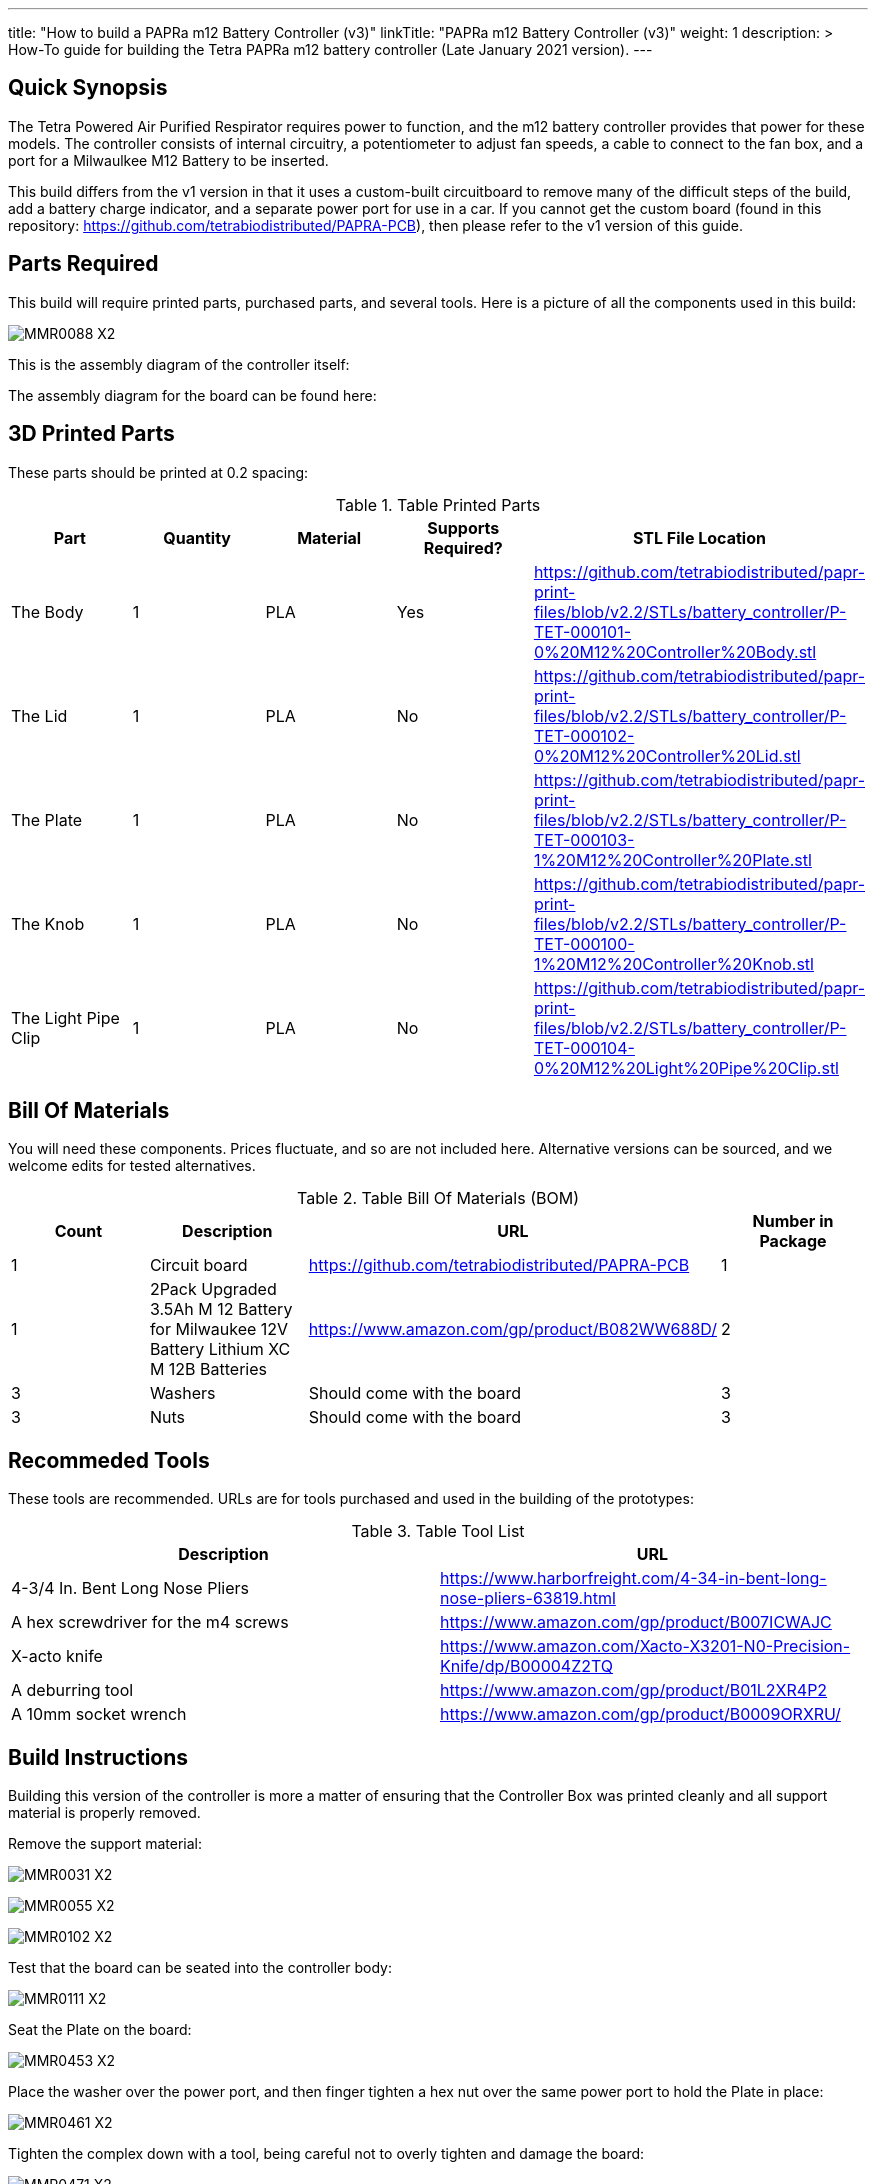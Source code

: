 ---
title: "How to build a PAPRa m12 Battery Controller (v3)"
linkTitle: "PAPRa m12 Battery Controller (v3)"
weight: 1
description: >
  How-To guide for building the Tetra PAPRa m12 battery controller (Late January 2021 version).
---

== Quick Synopsis

The Tetra Powered Air Purified Respirator requires power to function, and the m12 battery controller provides that power for these models.  The controller consists of internal circuitry, a potentiometer to adjust fan speeds, a cable to connect to the fan box, and a port for a Milwaulkee M12 Battery to be inserted.

This build differs from the v1 version in that it uses a custom-built circuitboard to remove many of the difficult steps of the build, add a battery charge indicator, and a separate power port for use in a car.  If you cannot get the custom board (found in this repository: https://github.com/tetrabiodistributed/PAPRA-PCB), then please refer to the v1 version of this guide.

== Parts Required

This build will require printed parts, purchased parts, and several tools.  Here is a picture of all the components used in this build:

image:https://photos.smugmug.com/Tetra-Testing/Tetra-PAPRa-Build-Party-31-Jan-2021/i-7W25d6J/0/ca9a585b/X2/_MMR0088-X2.jpg[]

This is the assembly diagram of the controller itself:

The assembly diagram for the board can be found here:

## 3D Printed Parts

These parts should be printed at 0.2 spacing:

.Table Printed Parts
|===
| Part | Quantity | Material | Supports Required? | STL File Location

| The Body
| 1 
| PLA
| Yes
| https://github.com/tetrabiodistributed/papr-print-files/blob/v2.2/STLs/battery_controller/P-TET-000101-0%20M12%20Controller%20Body.stl

| The Lid
| 1 
| PLA
| No
| https://github.com/tetrabiodistributed/papr-print-files/blob/v2.2/STLs/battery_controller/P-TET-000102-0%20M12%20Controller%20Lid.stl

| The Plate
| 1 
| PLA
| No
| https://github.com/tetrabiodistributed/papr-print-files/blob/v2.2/STLs/battery_controller/P-TET-000103-1%20M12%20Controller%20Plate.stl

| The Knob
| 1 
| PLA
| No
| https://github.com/tetrabiodistributed/papr-print-files/blob/v2.2/STLs/battery_controller/P-TET-000100-1%20M12%20Controller%20Knob.stl

| The Light Pipe Clip
| 1 
| PLA
| No
| https://github.com/tetrabiodistributed/papr-print-files/blob/v2.2/STLs/battery_controller/P-TET-000104-0%20M12%20Light%20Pipe%20Clip.stl

|===

## Bill Of Materials

You will need these components.  Prices fluctuate, and so are not included here.  Alternative versions can be sourced, and we welcome edits for tested alternatives.

.Table Bill Of Materials (BOM)
|===
| Count | Description | URL | Number in Package 

| 1
| Circuit board
| https://github.com/tetrabiodistributed/PAPRA-PCB
| 1

| 1 
| 2Pack Upgraded 3.5Ah M 12 Battery for Milwaukee 12V Battery Lithium XC M 12B Batteries 
| https://www.amazon.com/gp/product/B082WW688D/ 
| 2 

| 3
| Washers
| Should come with the board
| 3

| 3
| Nuts
| Should come with the board
| 3

|===

## Recommeded Tools

These tools are recommended. URLs are for tools purchased and used in the building of the prototypes:

.Table Tool List
|===
| Description | URL

| 4-3/4 In. Bent Long Nose Pliers
| https://www.harborfreight.com/4-34-in-bent-long-nose-pliers-63819.html

| A hex screwdriver for the m4 screws
| https://www.amazon.com/gp/product/B007ICWAJC

| X-acto knife
| https://www.amazon.com/Xacto-X3201-N0-Precision-Knife/dp/B00004Z2TQ

| A deburring tool
| https://www.amazon.com/gp/product/B01L2XR4P2

| A 10mm socket wrench 
| https://www.amazon.com/gp/product/B0009ORXRU/

|===

== Build Instructions

Building this version of the controller is more a matter of ensuring that the Controller Box was printed cleanly and all support material is properly removed.  

Remove the support material:

image:https://photos.smugmug.com/Tetra-Testing/Tetra-PAPRa-Build-Party-31-Jan-2021/i-rzbptK8/0/c5fc023e/X2/_MMR0031-X2.jpg[]

image:https://photos.smugmug.com/Tetra-Testing/Tetra-PAPRa-Build-Party-31-Jan-2021/i-hKCrqcG/0/1e482995/X2/_MMR0055-X2.jpg[]

image:https://photos.smugmug.com/Tetra-Testing/Tetra-PAPRa-Build-Party-31-Jan-2021/i-MvJGQs3/0/da0c9381/X2/_MMR0102-X2.jpg[]

Test that the board can be seated into the controller body:

image:https://photos.smugmug.com/Tetra-Testing/Tetra-PAPRa-Build-Party-31-Jan-2021/i-58MDCdd/0/3f8e305d/X2/_MMR0111-X2.jpg[]

Seat the Plate on the board:

image:https://photos.smugmug.com/Tetra-Testing/Tetra-PAPRa-Build-Party-31-Jan-2021/i-nSFqwwc/0/0e6c232c/X2/_MMR0453-X2.jpg[]

Place the washer over the power port, and then finger tighten a hex nut over the same power port to hold the Plate in place:

image:https://photos.smugmug.com/Tetra-Testing/Tetra-PAPRa-Build-Party-31-Jan-2021/i-NxFh96B/0/01622c4a/X2/_MMR0461-X2.jpg[]

Tighten the complex down with a tool, being careful not to overly tighten and damage the board:

image:https://photos.smugmug.com/Tetra-Testing/Tetra-PAPRa-Build-Party-31-Jan-2021/i-BtnQvfh/0/6c0dd6e1/X2/_MMR0471-X2.jpg[]

Separate the light pipe from the board:

image:https://photos.smugmug.com/Tetra-Testing/09-Jan-2021-PAPRa-build-party/i-wCHBtsf/0/16af8969/X2/DSC09850-X2.jpg[]

Seat the board into the Controller Box:

image:https://photos.smugmug.com/Tetra-Testing/Tetra-PAPRa-Build-Party-31-Jan-2021/i-5hTDnq3/0/ff424453/X2/_MMR0475-X2.jpg[]

Place the light pipe onto the board:

image:https://photos.smugmug.com/Tetra-Testing/Tetra-PAPRa-Build-Party-31-Jan-2021/i-JHVsBWt/0/f62caa1b/X2/_MMR0481-X2.jpg[]

Place washers and nuts on both external components of the Controller Box, and tighten with the socket wrench:

image:https://photos.smugmug.com/Tetra-Testing/Tetra-PAPRa-Build-Party-31-Jan-2021/i-XGZHwZ9/0/bd96e383/X2/_MMR0490-X2.jpg[]

image:https://photos.smugmug.com/Tetra-Testing/Tetra-PAPRa-Build-Party-31-Jan-2021/i-RLpVb6M/0/913498a7/X2/_MMR0508-X2.jpg[]

Place the light clip over the light pipe, and secure in place using pliers to pull the clip over the top of the pipe:

image:https://photos.smugmug.com/Tetra-Testing/Tetra-PAPRa-Build-Party-31-Jan-2021/i-SHh7CvX/0/4e698dbf/X2/_MMR0502-X2.jpg[]

image:https://photos.smugmug.com/Tetra-Testing/Tetra-PAPRa-Build-Party-31-Jan-2021/i-2ndQ2Rr/0/d828f1e4/X2/_MMR0505-X2.jpg[]

Place the Knob onto the potentiometer, and twist to turn on.  If there is a charged battery in the Controller, you should see the lights in the light pipe:

image:https://photos.smugmug.com/Tetra-Testing/09-Jan-2021-PAPRa-build-party/i-wRdL8LF/0/24003e26/X2/DSC09848-X2.jpg[]

Snap the Lid in place.  Note the orientation; snapping the lid in in the opposite orientation may cause the lower lip to break off:

image:https://photos.smugmug.com/Tetra-Testing/Tetra-PAPRa-Build-Party-31-Jan-2021/i-WZgQVz8/0/1b6f0128/X2/_MMR0515-X2.jpg[]

image:https://photos.smugmug.com/Tetra-Testing/Tetra-PAPRa-Build-Party-31-Jan-2021/i-fCjtH44/0/782edc91/X2/_MMR0516-X2.jpg[]

Congratulations!  You have built a Tetra PAPRa M12 Controller Box v3!


